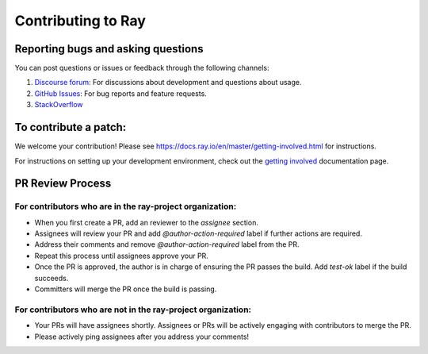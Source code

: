 Contributing to Ray
===================

Reporting bugs and asking questions
-----------------------------------

You can post questions or issues or feedback through the following channels:

1. `Discourse forum`_: For discussions about development and questions about usage.
2. `GitHub Issues`_: For bug reports and feature requests.
3. `StackOverflow`_

To contribute a patch:
----------------------

We welcome your contribution!  Please see https://docs.ray.io/en/master/getting-involved.html for instructions.

For instructions on setting up your development environment, check out the
`getting involved`_ documentation page.


.. _`Discourse forum`: https://discuss.ray.io/
.. _`GitHub Issues`: https://github.com/ray-project/ray/issues
.. _`StackOverflow`: https://stackoverflow.com/questions/tagged/ray
.. _`getting involved`: https://docs.ray.io/en/master/getting-involved.html

PR Review Process
-----------------

For contributors who are in the ray-project organization:
~~~~~~~~~~~~~~~~~~~~~~~~~~~~~~~~~~~~~~~~~~~~~~~~~~~~~~~~~

- When you first create a PR, add an reviewer to the `assignee` section.
- Assignees will review your PR and add `@author-action-required` label if further actions are required.
- Address their comments and remove `@author-action-required` label from the PR.
- Repeat this process until assignees approve your PR.
- Once the PR is approved, the author is in charge of ensuring the PR passes the build. Add `test-ok` label if the build succeeds.
- Committers will merge the PR once the build is passing.

For contributors who are not in the ray-project organization:
~~~~~~~~~~~~~~~~~~~~~~~~~~~~~~~~~~~~~~~~~~~~~~~~~~~~~~~~~~~~~

- Your PRs will have assignees shortly. Assignees or PRs will be actively engaging with contributors to merge the PR.
- Please actively ping assignees after you address your comments!
